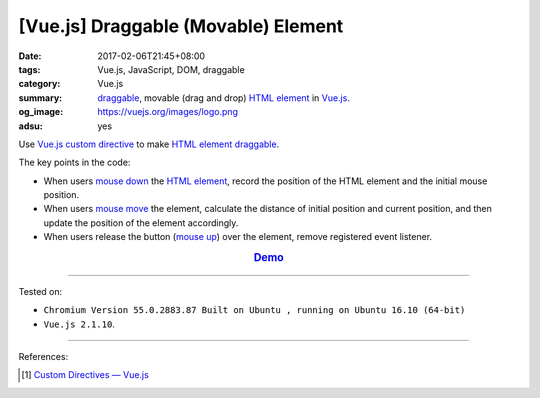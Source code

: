 [Vue.js] Draggable (Movable) Element
####################################

:date: 2017-02-06T21:45+08:00
:tags: Vue.js, JavaScript, DOM, draggable
:category: Vue.js
:summary: draggable_, movable (drag and drop) `HTML element`_ in Vue.js_.
:og_image: https://vuejs.org/images/logo.png
:adsu: yes


Use Vue.js_ `custom directive`_ to make `HTML element`_ draggable_.

The key points in the code:

- When users `mouse down`_ the `HTML element`_, record the position of the HTML
  element and the initial mouse position.
- When users `mouse move`_ the element, calculate the distance of initial
  position and current position, and then update the position of the element
  accordingly.
- When users release the button (`mouse up`_) over the element, remove
  registered event listener.

.. rubric:: `Demo <{filename}/code/vuejs/draggable-element/index.html>`_
   :class: align-center
.. show_github_file:: siongui userpages content/code/vuejs/draggable-element/index.html
.. adsu:: 2
.. show_github_file:: siongui userpages content/code/vuejs/draggable-element/app.js
.. adsu:: 3

----

Tested on:

- ``Chromium Version 55.0.2883.87 Built on Ubuntu , running on Ubuntu 16.10 (64-bit)``
- ``Vue.js 2.1.10``.

----

References:

.. [1] `Custom Directives — Vue.js <https://vuejs.org/v2/guide/custom-directive.html>`_

.. _HTML element: https://www.google.com/search?q=HTML+element
.. _draggable: https://www.google.com/search?q=draggable
.. _mouse down: https://developer.mozilla.org/en/docs/Web/Events/mousedown
.. _mouse move: https://developer.mozilla.org/en/docs/Web/Events/mousemove
.. _mouse up: https://developer.mozilla.org/en/docs/Web/Events/mouseup
.. _Vue.js: https://vuejs.org/
.. _custom directive: https://vuejs.org/v2/guide/custom-directive.html
